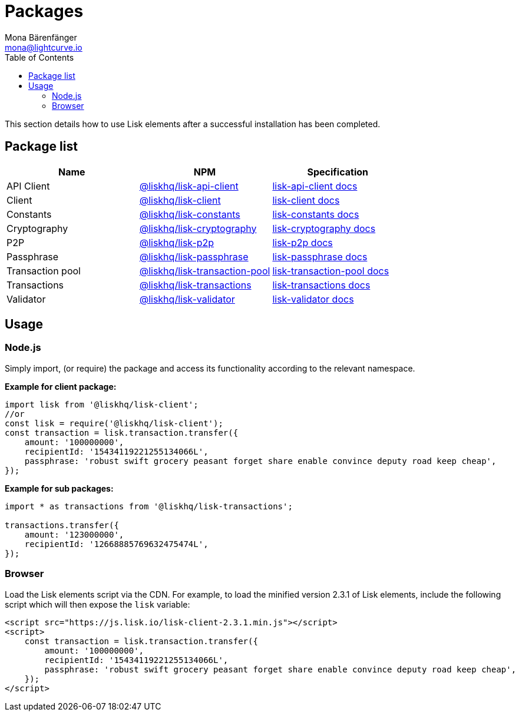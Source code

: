 = Packages
Mona Bärenfänger <mona@lightcurve.io>
:description: The Lisk elements packages page provides an overview regarding all available packages of Lisk elements and direct links to their associated technical references. In addition, it also comprises of the basic usage of a Lisk elements package.
:toc:
:url_npm_lisk_api: https://www.npmjs.com/package/@liskhq/lisk-api-client
:url_npm_lisk_bft: https://www.npmjs.com/package/@liskhq/lisk-bft
:url_npm_lisk_client: https://www.npmjs.com/package/@liskhq/lisk-client
:url_npm_lisk_constants: https://www.npmjs.com/package/@liskhq/lisk-constants
:url_npm_lisk_cryptography: https://www.npmjs.com/package/@liskhq/lisk-cryptography
:url_npm_lisk_p2p: https://www.npmjs.com/package/@liskhq/lisk-p2p
:url_npm_lisk_passphrase: https://www.npmjs.com/package/@liskhq/lisk-passphrase
:url_npm_lisk_transaction_pool: https://www.npmjs.com/package/@liskhq/lisk-transaction-pool
:url_npm_lisk_transactions: https://www.npmjs.com/package/@liskhq/lisk-transactions
:url_npm_lisk_validator: https://www.npmjs.com/package/@liskhq/lisk-validator

:url_npm_lisk_api_docs: reference/lisk-elements/packages/api-client.adoc
:url_npm_lisk_bft_docs: reference/lisk-elements/packages/bft.adoc
:url_npm_lisk_client_docs: reference/lisk-elements/packages/client.adoc
:url_npm_lisk_constants_docs: reference/lisk-elements/packages/constants.adoc
:url_npm_lisk_cryptography_docs: reference/lisk-elements/packages/cryptography.adoc
:url_npm_lisk_p2p_docs: reference/lisk-elements/packages/p2p.adoc
:url_npm_lisk_passphrase_docs: reference/lisk-elements/packages/passphrase.adoc
:url_npm_lisk_transaction_pool_docs: reference/lisk-elements/packages/transaction-pool.adoc
:url_npm_lisk_transactions_docs: reference/lisk-elements/packages/transactions.adoc
:url_npm_lisk_validator_docs: reference/lisk-elements/packages/validator.adoc

This section details how to use Lisk elements after a successful installation has been completed.

== Package list

[options=header]
|===
|Name | NPM | Specification

| API Client
| {url_npm_lisk_api}[@liskhq/lisk-api-client]
| xref:{url_npm_lisk_api_docs}[lisk-api-client docs]

| Client
| {url_npm_lisk_client}[@liskhq/lisk-client]
| xref:{url_npm_lisk_client_docs}[lisk-client docs]

| Constants
| {url_npm_lisk_constants}[@liskhq/lisk-constants]
| xref:{url_npm_lisk_constants_docs}[lisk-constants docs]

| Cryptography
| {url_npm_lisk_cryptography}[@liskhq/lisk-cryptography]
| xref:{url_npm_lisk_cryptography_docs}[lisk-cryptography docs]

| P2P
| {url_npm_lisk_p2p}[@liskhq/lisk-p2p]
| xref:{url_npm_lisk_p2p_docs}[lisk-p2p docs]

| Passphrase
| {url_npm_lisk_passphrase}[@liskhq/lisk-passphrase]
| xref:{url_npm_lisk_passphrase_docs}[lisk-passphrase docs]

| Transaction pool
| {url_npm_lisk_transaction_pool}[@liskhq/lisk-transaction-pool]
| xref:{url_npm_lisk_transaction_pool_docs}[lisk-transaction-pool docs]

| Transactions
| {url_npm_lisk_transactions}[@liskhq/lisk-transactions]
| xref:{url_npm_lisk_transactions_docs}[lisk-transactions docs]

| Validator
| {url_npm_lisk_validator}[@liskhq/lisk-validator]
| xref:{url_npm_lisk_validator_docs}[lisk-validator docs]
|===

== Usage

=== Node.js

Simply import, (or require) the package and access its functionality according to the relevant namespace.

*Example for client package:*

[source,js]
----
import lisk from '@liskhq/lisk-client';
//or
const lisk = require('@liskhq/lisk-client');
const transaction = lisk.transaction.transfer({
    amount: '100000000',
    recipientId: '15434119221255134066L',
    passphrase: 'robust swift grocery peasant forget share enable convince deputy road keep cheap',
});
----

*Example for sub packages:*

[source,js]
----
import * as transactions from '@liskhq/lisk-transactions';

transactions.transfer({
    amount: '123000000',
    recipientId: '12668885769632475474L',
});
----

=== Browser

Load the Lisk elements script via the CDN.
For example, to load the minified version 2.3.1 of Lisk elements, include the following script which will then expose the `lisk` variable:

[source,html]
----
<script src="https://js.lisk.io/lisk-client-2.3.1.min.js"></script>
<script>
    const transaction = lisk.transaction.transfer({
        amount: '100000000',
        recipientId: '15434119221255134066L',
        passphrase: 'robust swift grocery peasant forget share enable convince deputy road keep cheap',
    });
</script>
----
